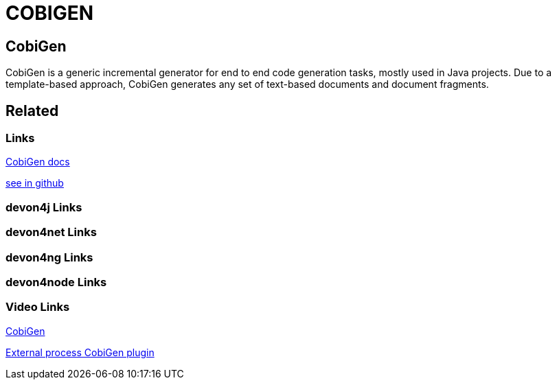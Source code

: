 = COBIGEN

[.directory]
== CobiGen

CobiGen is a generic incremental generator for end to end code generation tasks, mostly used in Java projects. Due to a template-based approach, CobiGen generates any set of text-based documents and document fragments.

[.links-to-files]
== Related

[.common-links]
=== Links

<</website/pages/docs/master-cobigen.asciidoc_document-description.html#, CobiGen docs>>

https://github.com/devonfw/tools-cobigen/wiki[see in github]

[.devon4j-links]
=== devon4j Links

[.devon4net-links]
=== devon4net Links

[.devon4ng-links]
=== devon4ng Links

[.devon4node-links]
=== devon4node Links

[.videos-links]
=== Video Links

https://www.youtube.com/watch?v=U9i9GtfJDvk[CobiGen]

https://www.youtube.com/watch?v=XQRMcaZsqbw[External process CobiGen plugin]

